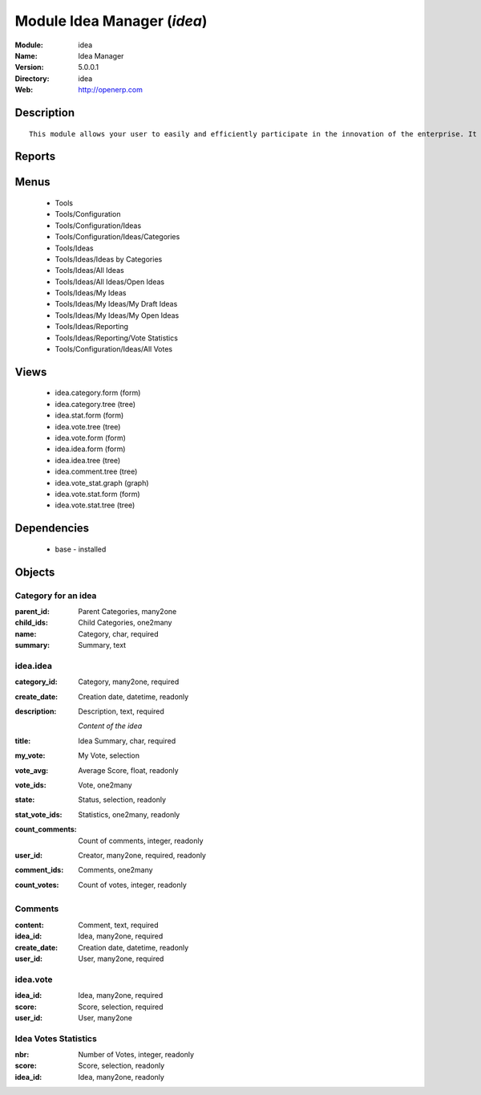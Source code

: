 
Module Idea Manager (*idea*)
============================
:Module: idea
:Name: Idea Manager
:Version: 5.0.0.1
:Directory: idea
:Web: http://openerp.com

Description
-----------

::
  
    This module allows your user to easily and efficiently participate in the innovation of the enterprise. It allows everybody to express ideas about different subjects. Then, others users can comment these ideas and vote for particular ideas. Each idea as a score based on the different votes. The managers can obtain an easy view on best ideas from all the users. Once installed, check the menu 'Ideas' in the 'Tools' main menu.

Reports
-------

Menus
-------

 * Tools

 * Tools/Configuration

 * Tools/Configuration/Ideas

 * Tools/Configuration/Ideas/Categories

 * Tools/Ideas

 * Tools/Ideas/Ideas by Categories

 * Tools/Ideas/All Ideas

 * Tools/Ideas/All Ideas/Open Ideas

 * Tools/Ideas/My Ideas

 * Tools/Ideas/My Ideas/My Draft Ideas

 * Tools/Ideas/My Ideas/My Open Ideas

 * Tools/Ideas/Reporting

 * Tools/Ideas/Reporting/Vote Statistics

 * Tools/Configuration/Ideas/All Votes

Views
-----

 * idea.category.form (form)

 * idea.category.tree (tree)

 * idea.stat.form (form)

 * idea.vote.tree (tree)

 * idea.vote.form (form)

 * idea.idea.form (form)

 * idea.idea.tree (tree)

 * idea.comment.tree (tree)

 * idea.vote_stat.graph (graph)

 * idea.vote.stat.form (form)

 * idea.vote.stat.tree (tree)

Dependencies
------------

 * base - installed

Objects
-------

Category for an idea
####################


:parent_id: Parent Categories, many2one




:child_ids: Child Categories, one2many




:name: Category, char, required




:summary: Summary, text




idea.idea
#########


:category_id: Category, many2one, required




:create_date: Creation date, datetime, readonly




:description: Description, text, required

    *Content of the idea*


:title: Idea Summary, char, required




:my_vote: My Vote, selection




:vote_avg: Average Score, float, readonly




:vote_ids: Vote, one2many




:state: Status, selection, readonly




:stat_vote_ids: Statistics, one2many, readonly




:count_comments: Count of comments, integer, readonly




:user_id: Creator, many2one, required, readonly




:comment_ids: Comments, one2many




:count_votes: Count of votes, integer, readonly




Comments
########


:content: Comment, text, required




:idea_id: Idea, many2one, required




:create_date: Creation date, datetime, readonly




:user_id: User, many2one, required




idea.vote
#########


:idea_id: Idea, many2one, required




:score: Score, selection, required




:user_id: User, many2one




Idea Votes Statistics
#####################


:nbr: Number of Votes, integer, readonly




:score: Score, selection, readonly




:idea_id: Idea, many2one, readonly


